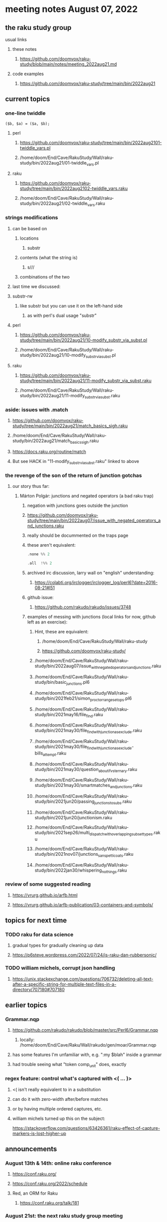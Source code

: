 * meeting notes August 07, 2022
** the raku study group
**** usual links
***** these notes
****** https://github.com/doomvox/raku-study/blob/main/notes/meeting_2022aug21.md
***** code examples
****** https://github.com/doomvox/raku-study/tree/main/bin/2022aug21

** current topics
*** one-line twiddle
#+BEGIN_SRC cperl
($b, $a) = ($a, $b);
#+END_SRC 
**** perl
***** https://github.com/doomvox/raku-study/tree/main/bin/2022aug2101-twiddle_vars.pl
***** /home/doom/End/Cave/RakuStudy/Wall/raku-study/bin/2022aug21/01-twiddle_vars.pl
**** raku
***** https://github.com/doomvox/raku-study/tree/main/bin/2022aug2102-twiddle_vars.raku
***** /home/doom/End/Cave/RakuStudy/Wall/raku-study/bin/2022aug21/02-twiddle_vars.raku

*** strings modifications 
**** can be based on 
***** locations
****** substr
***** contents (what the string is)
****** s///
***** combinations of the two 

**** last time we discussed:
**** substr-rw
***** like substr but you can use it on the left-hand side 
****** as with perl's dual usage "substr"

**** perl
***** https://github.com/doomvox/raku-study/tree/main/bin/2022aug21/10-modify_substr_via_subst.pl
***** /home/doom/End/Cave/RakuStudy/Wall/raku-study/bin/2022aug21/10-modify_substr_via_subst.pl
**** raku
***** https://github.com/doomvox/raku-study/tree/main/bin/2022aug21/11-modify_substr_via_subst.raku
***** /home/doom/End/Cave/RakuStudy/Wall/raku-study/bin/2022aug21/11-modify_substr_via_subst.raku

*** aside: issues with .match
***** https://github.com/doomvox/raku-study/tree/main/bin/2022aug21/match_basics_sigh.raku
***** /home/doom/End/Cave/RakuStudy/Wall/raku-study/bin/2022aug21/match_basics_sigh.raku
***** https://docs.raku.org/routine/match
***** But see HACK in "11-modify_substr_via_subst.raku" linked to above


*** the revenge of the son of the return of junction gotchas
**** our story thus far:

***** Márton Polgár: junctions and negated operators (a bad raku trap)
****** negation with junctions goes outside the junction
****** https://github.com/doomvox/raku-study/tree/main/bin/2022aug07/issue_with_negated_operators_and_junctions.raku
****** really should be docummented on the traps page
****** these aren't equivalent:
#+BEGIN_SRC raku
.none %% 2 
#+END_SRC

#+BEGIN_SRC raku
.all  !%% 2 
#+END_SRC
****** archived irc discussion, larry wall on "english" understanding:
******* https://colabti.org/irclogger/irclogger_log/perl6?date=2016-08-21#l51
****** github issue:
******* https://github.com/rakudo/rakudo/issues/3748

****** examples of messing with junctions (local links for now, github left as an exercise):
******* Hint, these are equivalent: 
******** /home/doom/End/Cave/RakuStudy/Wall/raku-study
******** https://github.com/doomvox/raku-study/

******* /home/doom/End/Cave/RakuStudy/Wall/raku-study/bin/2022aug07/issue_with_negated_operators_and_junctions.raku

******* /home/doom/End/Cave/RakuStudy/Wall/raku-study/bin/basic_junctions.pl6

******* /home/doom/End/Cave/RakuStudy/Wall/raku-study/bin/2021feb21/simon_proctor_range_setops.pl6

******* /home/doom/End/Cave/RakuStudy/Wall/raku-study/bin/2021may16/file_find.raku
******* /home/doom/End/Cave/RakuStudy/Wall/raku-study/bin/2021may30/file_find_with_junction_as_exclude.raku
******* /home/doom/End/Cave/RakuStudy/Wall/raku-study/bin/2021may30/file_find_with_junction_as_exclude-bills_attempt.raku
******* /home/doom/End/Cave/RakuStudy/Wall/raku-study/bin/2021may30/question_about_if_vs_ternary.raku

******* /home/doom/End/Cave/RakuStudy/Wall/raku-study/bin/2021may30/smartmatches_and_junctions.raku

******* /home/doom/End/Cave/RakuStudy/Wall/raku-study/bin/2021jun20/passing_junctions_to_subs.raku

******* /home/doom/End/Cave/RakuStudy/Wall/raku-study/bin/2021jun20/junctionism.raku

******* /home/doom/End/Cave/RakuStudy/Wall/raku-study/bin/2021sep26/multi_dispatch_with_overlapping_subset_types.raku

******* /home/doom/End/Cave/RakuStudy/Wall/raku-study/bin/2021nov07/junctions_sans_petticoats.raku

******* /home/doom/End/Cave/RakuStudy/Wall/raku-study/bin/2022jan30/whispering_nothings.raku

*** review of some suggested reading
**** https://vrurg.github.io/arfb.html
**** https://vrurg.github.io/arfb-publication/03-containers-and-symbols/

** topics for next time
*** TODO raku for data science  
**** gradual types for gradually cleaning up data
**** https://p6steve.wordpress.com/2022/07/24/is-raku-dan-rubbersonic/

*** TODO william michels, corrupt json handling
**** https://unix.stackexchange.com/questions/706732/deleting-all-text-after-a-specific-string-for-multiple-text-files-in-a-directory/707180#707180


** earlier topics

*** Grammar.nqp
**** https://github.com/rakudo/rakudo/blob/master/src/Perl6/Grammar.nqp
***** locally: /home/doom/End/Cave/Raku/Wall/rakudo/gen/moar/Grammar.nqp
**** has some features I'm unfamiliar with, e.g. ":my $blah" inside a grammar
**** had trouble seeing what "token comp_unit" does, exactly

*** regex feature: control what's captured with <( ... )>
***** <( isn't really equivalent to \K in a substitution
***** can do it with zero-width after/before matches
***** or by having multiple ordered captures, etc.

***** william michels turned up this on the subject:
https://stackoverflow.com/questions/63426361/raku-effect-of-capture-markers-is-lost-higher-up

** announcements 
*** August 13th & 14th: online raku conference
**** https://conf.raku.org/
**** https://conf.raku.org/2022/schedule
**** Red, an ORM for Raku
***** https://conf.raku.org/talk/181

*** August 21st: the next raku study group meeting
**** If I can't make it (I'll try), feel free to show up and do what you like with the meeting.

